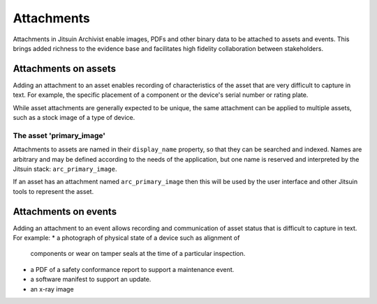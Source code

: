 
.. _intro_attachments:

Attachments
-----------

Attachments in Jitsuin Archivist enable images, PDFs and other binary data 
to be attached to assets and events.  This brings added richness to the 
evidence base and facilitates high fidelity collaboration between 
stakeholders.

Attachments on assets
=====================

Adding an attachment to an asset enables recording of characteristics of 
the asset that are very difficult to capture in text.  For example, the 
specific placement of a component or the device's serial number or rating 
plate.

While asset attachments are generally expected to be unique, the same 
attachment can be applied to multiple assets, such as a stock image of a 
type of device.

The asset 'primary_image'
+++++++++++++++++++++++++

Attachments to assets are named in their ``display_name`` property, so 
that they can be searched and indexed.  Names are arbitrary and may be 
defined according to the needs of the application, but one name is 
reserved and interpreted by the Jitsuin stack: ``arc_primary_image``.  

If an asset has an attachment named ``arc_primary_image`` then this will be 
used by the user interface and other Jitsuin tools to represent the asset. 

Attachments on events
=====================

Adding an attachment to an event allows recording and communication of 
asset status that is difficult to capture in text.  For example:
* a photograph of physical state of a device such as alignment of
  components or wear on tamper seals at the time of a particular
  inspection. 
* a PDF of a safety conformance report to support a maintenance event.
* a software manifest to support an update.
* an x-ray image
